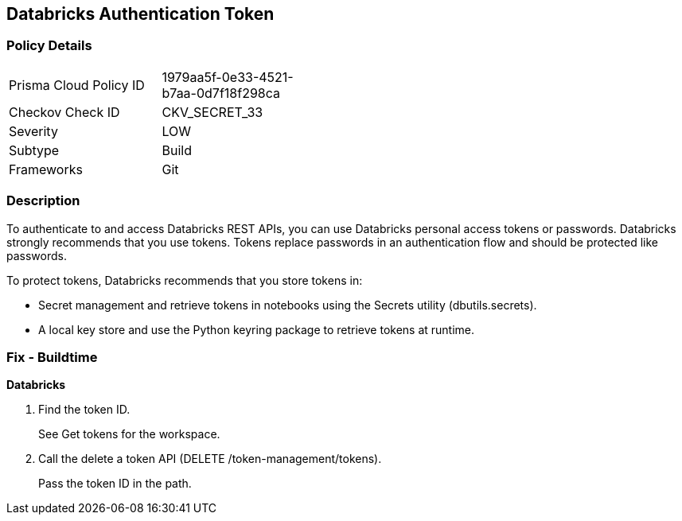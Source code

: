 == Databricks Authentication Token


=== Policy Details 

[width=45%]
[cols="1,1"]
|=== 
|Prisma Cloud Policy ID 
| 1979aa5f-0e33-4521-b7aa-0d7f18f298ca

|Checkov Check ID 
|CKV_SECRET_33

|Severity
|LOW

|Subtype
|Build

|Frameworks
|Git

|=== 



=== Description 


To authenticate to and access Databricks REST APIs, you can use Databricks personal access tokens or passwords.
Databricks strongly recommends that you use tokens.
Tokens replace passwords in an authentication flow and should be protected like passwords.

To protect tokens, Databricks recommends that you store tokens in:

* Secret management and retrieve tokens in notebooks using the Secrets utility (dbutils.secrets).
* A local key store and use the Python keyring package to retrieve tokens at runtime.

=== Fix - Buildtime


*Databricks* 



. Find the token ID.
+
See Get tokens for the workspace.

. Call the delete a token API (DELETE /token-management/tokens).
+
Pass the token ID in the path.
